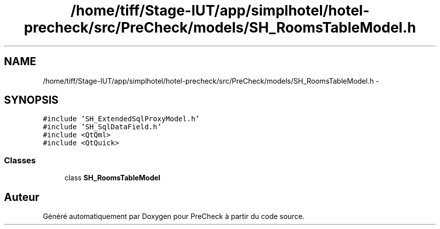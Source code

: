 .TH "/home/tiff/Stage-IUT/app/simplhotel/hotel-precheck/src/PreCheck/models/SH_RoomsTableModel.h" 3 "Lundi Juin 24 2013" "Version 0.3" "PreCheck" \" -*- nroff -*-
.ad l
.nh
.SH NAME
/home/tiff/Stage-IUT/app/simplhotel/hotel-precheck/src/PreCheck/models/SH_RoomsTableModel.h \- 
.SH SYNOPSIS
.br
.PP
\fC#include 'SH_ExtendedSqlProxyModel\&.h'\fP
.br
\fC#include 'SH_SqlDataField\&.h'\fP
.br
\fC#include <QtQml>\fP
.br
\fC#include <QtQuick>\fP
.br

.SS "Classes"

.in +1c
.ti -1c
.RI "class \fBSH_RoomsTableModel\fP"
.br
.in -1c
.SH "Auteur"
.PP 
Généré automatiquement par Doxygen pour PreCheck à partir du code source\&.
